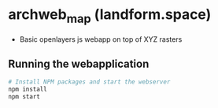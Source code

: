 * archweb_map (landform.space)

- Basic openlayers js webapp on top of XYZ rasters

** Running the webapplication

#+begin_src bash
# Install NPM packages and start the webserver
npm install
npm start
#+end_src
